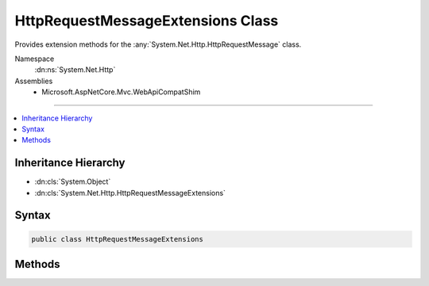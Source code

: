

HttpRequestMessageExtensions Class
==================================






Provides extension methods for the :any:`System.Net.Http.HttpRequestMessage` class.


Namespace
    :dn:ns:`System.Net.Http`
Assemblies
    * Microsoft.AspNetCore.Mvc.WebApiCompatShim

----

.. contents::
   :local:



Inheritance Hierarchy
---------------------


* :dn:cls:`System.Object`
* :dn:cls:`System.Net.Http.HttpRequestMessageExtensions`








Syntax
------

.. code-block:: csharp

    public class HttpRequestMessageExtensions








.. dn:class:: System.Net.Http.HttpRequestMessageExtensions
    :hidden:

.. dn:class:: System.Net.Http.HttpRequestMessageExtensions

Methods
-------

.. dn:class:: System.Net.Http.HttpRequestMessageExtensions
    :noindex:
    :hidden:

    
    .. dn:method:: System.Net.Http.HttpRequestMessageExtensions.CreateErrorResponse(System.Net.Http.HttpRequestMessage, System.Net.Http.InvalidByteRangeException)
    
        
    
        
        Helper method for creating an :any:`System.Net.Http.HttpResponseMessage` message with a "416 (Requested Range Not
        Satisfiable)" status code. This response can be used in combination with the
        :any:`System.Net.Http.ByteRangeStreamContent` to indicate that the requested range or
        ranges do not overlap with the current resource. The response contains a "Content-Range" header indicating
        the valid upper and lower bounds for requested ranges.
    
        
    
        
        :param request: The request.
        
        :type request: System.Net.Http.HttpRequestMessage
    
        
        :param invalidByteRangeException: An :any:`System.Net.Http.InvalidByteRangeException` instance, typically
            thrown by a :any:`System.Net.Http.ByteRangeStreamContent` instance.
        
        :type invalidByteRangeException: System.Net.Http.InvalidByteRangeException
        :rtype: System.Net.Http.HttpResponseMessage
        :return: 
            An 416 (Requested Range Not Satisfiable) error response with a Content-Range header indicating the valid
            range.
    
        
        .. code-block:: csharp
    
            public static HttpResponseMessage CreateErrorResponse(HttpRequestMessage request, InvalidByteRangeException invalidByteRangeException)
    
    .. dn:method:: System.Net.Http.HttpRequestMessageExtensions.CreateErrorResponse(System.Net.Http.HttpRequestMessage, System.Net.HttpStatusCode, Microsoft.AspNetCore.Mvc.ModelBinding.ModelStateDictionary)
    
        
    
        
        Helper method that performs content negotiation and creates a :any:`System.Net.Http.HttpResponseMessage`
        representing an error with an instance of :any:`System.Net.Http.ObjectContent\`1` wrapping an
        :any:`System.Web.Http.HttpError` for model state <em>modelState</em>. If no formatter is found, this
        method returns a response with status 406 NotAcceptable.
    
        
    
        
        :param request: The request.
        
        :type request: System.Net.Http.HttpRequestMessage
    
        
        :param statusCode: The status code of the created response.
        
        :type statusCode: System.Net.HttpStatusCode
    
        
        :param modelState: The model state.
        
        :type modelState: Microsoft.AspNetCore.Mvc.ModelBinding.ModelStateDictionary
        :rtype: System.Net.Http.HttpResponseMessage
        :return: 
            An error response for <em>modelState</em> with status code <em>statusCode</em>.
    
        
        .. code-block:: csharp
    
            public static HttpResponseMessage CreateErrorResponse(HttpRequestMessage request, HttpStatusCode statusCode, ModelStateDictionary modelState)
    
    .. dn:method:: System.Net.Http.HttpRequestMessageExtensions.CreateErrorResponse(System.Net.Http.HttpRequestMessage, System.Net.HttpStatusCode, System.Exception)
    
        
    
        
        Helper method that performs content negotiation and creates a :any:`System.Net.Http.HttpResponseMessage`
        representing an error with an instance of :any:`System.Net.Http.ObjectContent\`1` wrapping an
        :any:`System.Web.Http.HttpError` for exception <em>exception</em>. If no formatter is found, this method
        returns a response with status 406 NotAcceptable.
    
        
    
        
        :param request: The request.
        
        :type request: System.Net.Http.HttpRequestMessage
    
        
        :param statusCode: The status code of the created response.
        
        :type statusCode: System.Net.HttpStatusCode
    
        
        :param exception: The exception.
        
        :type exception: System.Exception
        :rtype: System.Net.Http.HttpResponseMessage
        :return: 
            An error response for <em>exception</em> with status code <em>statusCode</em>.
    
        
        .. code-block:: csharp
    
            public static HttpResponseMessage CreateErrorResponse(HttpRequestMessage request, HttpStatusCode statusCode, Exception exception)
    
    .. dn:method:: System.Net.Http.HttpRequestMessageExtensions.CreateErrorResponse(System.Net.Http.HttpRequestMessage, System.Net.HttpStatusCode, System.String)
    
        
    
        
        Helper method that performs content negotiation and creates a :any:`System.Net.Http.HttpResponseMessage`
        representing an error with an instance of :any:`System.Net.Http.ObjectContent\`1` wrapping an
        :any:`System.Web.Http.HttpError` with message <em>message</em>. If no formatter is found, this method
        returns a response with status 406 NotAcceptable.
    
        
    
        
        :param request: The request.
        
        :type request: System.Net.Http.HttpRequestMessage
    
        
        :param statusCode: The status code of the created response.
        
        :type statusCode: System.Net.HttpStatusCode
    
        
        :param message: The error message.
        
        :type message: System.String
        :rtype: System.Net.Http.HttpResponseMessage
        :return: 
            An error response with error message <em>message</em> and status code
            <em>statusCode</em>.
    
        
        .. code-block:: csharp
    
            public static HttpResponseMessage CreateErrorResponse(HttpRequestMessage request, HttpStatusCode statusCode, string message)
    
    .. dn:method:: System.Net.Http.HttpRequestMessageExtensions.CreateErrorResponse(System.Net.Http.HttpRequestMessage, System.Net.HttpStatusCode, System.String, System.Exception)
    
        
    
        
        Helper method that performs content negotiation and creates a :any:`System.Net.Http.HttpResponseMessage`
        representing an error with an instance of :any:`System.Net.Http.ObjectContent\`1` wrapping an
        :any:`System.Web.Http.HttpError` with error message <em>message</em> for exception
        <em>exception</em>. If no formatter is found, this method returns a response with status 406
        NotAcceptable.
    
        
    
        
        :param request: The request.
        
        :type request: System.Net.Http.HttpRequestMessage
    
        
        :param statusCode: The status code of the created response.
        
        :type statusCode: System.Net.HttpStatusCode
    
        
        :param message: The error message.
        
        :type message: System.String
    
        
        :param exception: The exception.
        
        :type exception: System.Exception
        :rtype: System.Net.Http.HttpResponseMessage
        :return: An error response for <em>exception</em> with error message <em>message</em>
            and status code <em>statusCode</em>.
    
        
        .. code-block:: csharp
    
            public static HttpResponseMessage CreateErrorResponse(HttpRequestMessage request, HttpStatusCode statusCode, string message, Exception exception)
    
    .. dn:method:: System.Net.Http.HttpRequestMessageExtensions.CreateErrorResponse(System.Net.Http.HttpRequestMessage, System.Net.HttpStatusCode, System.Web.Http.HttpError)
    
        
    
        
        Helper method that performs content negotiation and creates a :any:`System.Net.Http.HttpResponseMessage`
        representing an error with an instance of :any:`System.Net.Http.ObjectContent\`1` wrapping <em>error</em>
        as the content. If no formatter is found, this method returns a response with status 406 NotAcceptable.
    
        
    
        
        :param request: The request.
        
        :type request: System.Net.Http.HttpRequestMessage
    
        
        :param statusCode: The status code of the created response.
        
        :type statusCode: System.Net.HttpStatusCode
    
        
        :param error: The error to wrap.
        
        :type error: System.Web.Http.HttpError
        :rtype: System.Net.Http.HttpResponseMessage
        :return: 
            An error response wrapping <em>error</em> with status code <em>statusCode</em>.
    
        
        .. code-block:: csharp
    
            public static HttpResponseMessage CreateErrorResponse(HttpRequestMessage request, HttpStatusCode statusCode, HttpError error)
    
    .. dn:method:: System.Net.Http.HttpRequestMessageExtensions.CreateResponse<T>(System.Net.Http.HttpRequestMessage, System.Net.HttpStatusCode, T)
    
        
    
        
        Helper method that performs content negotiation and creates a :any:`System.Net.Http.HttpResponseMessage` with an
        instance of :any:`System.Net.Http.ObjectContent\`1` as the content if a formatter can be found. If no formatter is
        found, this method returns a response with status 406 NotAcceptable.
        configuration.
    
        
    
        
        :param request: The request.
        
        :type request: System.Net.Http.HttpRequestMessage
    
        
        :param statusCode: The status code of the created response.
        
        :type statusCode: System.Net.HttpStatusCode
    
        
        :param value: The value to wrap. Can be <code>null</code>.
        
        :type value: T
        :rtype: System.Net.Http.HttpResponseMessage
        :return: A response wrapping <em>value</em> with <em>statusCode</em>.
    
        
        .. code-block:: csharp
    
            public static HttpResponseMessage CreateResponse<T>(HttpRequestMessage request, HttpStatusCode statusCode, T value)
    
    .. dn:method:: System.Net.Http.HttpRequestMessageExtensions.CreateResponse<T>(System.Net.Http.HttpRequestMessage, System.Net.HttpStatusCode, T, System.Collections.Generic.IEnumerable<System.Net.Http.Formatting.MediaTypeFormatter>)
    
        
    
        
        Helper method that performs content negotiation and creates a :any:`System.Net.Http.HttpResponseMessage` with an
        instance of :any:`System.Net.Http.ObjectContent\`1` as the content if a formatter can be found. If no formatter is
        found, this method returns a response with status 406 NotAcceptable.
    
        
    
        
        :param request: The request.
        
        :type request: System.Net.Http.HttpRequestMessage
    
        
        :param statusCode: The status code of the created response.
        
        :type statusCode: System.Net.HttpStatusCode
    
        
        :param value: The value to wrap. Can be <code>null</code>.
        
        :type value: T
    
        
        :param formatters: The set of :any:`System.Net.Http.Formatting.MediaTypeFormatter` objects from which to choose.
        
        :type formatters: System.Collections.Generic.IEnumerable<System.Collections.Generic.IEnumerable`1>{System.Net.Http.Formatting.MediaTypeFormatter<System.Net.Http.Formatting.MediaTypeFormatter>}
        :rtype: System.Net.Http.HttpResponseMessage
        :return: A response wrapping <em>value</em> with <em>statusCode</em>.
    
        
        .. code-block:: csharp
    
            public static HttpResponseMessage CreateResponse<T>(HttpRequestMessage request, HttpStatusCode statusCode, T value, IEnumerable<MediaTypeFormatter> formatters)
    
    .. dn:method:: System.Net.Http.HttpRequestMessageExtensions.CreateResponse<T>(System.Net.Http.HttpRequestMessage, System.Net.HttpStatusCode, T, System.Net.Http.Formatting.MediaTypeFormatter)
    
        
    
        
        Helper method that creates a :any:`System.Net.Http.HttpResponseMessage` with an :any:`System.Net.Http.ObjectContent\`1`
        instance containing the provided <em>value</em> and the given <em>formatter</em>.
    
        
    
        
        :param request: The request.
        
        :type request: System.Net.Http.HttpRequestMessage
    
        
        :param statusCode: The status code of the created response.
        
        :type statusCode: System.Net.HttpStatusCode
    
        
        :param value: The value to wrap. Can be <code>null</code>.
        
        :type value: T
    
        
        :param formatter: The formatter to use.
        
        :type formatter: System.Net.Http.Formatting.MediaTypeFormatter
        :rtype: System.Net.Http.HttpResponseMessage
        :return: A response wrapping <em>value</em> with <em>statusCode</em>.
    
        
        .. code-block:: csharp
    
            public static HttpResponseMessage CreateResponse<T>(HttpRequestMessage request, HttpStatusCode statusCode, T value, MediaTypeFormatter formatter)
    
    .. dn:method:: System.Net.Http.HttpRequestMessageExtensions.CreateResponse<T>(System.Net.Http.HttpRequestMessage, System.Net.HttpStatusCode, T, System.Net.Http.Formatting.MediaTypeFormatter, System.Net.Http.Headers.MediaTypeHeaderValue)
    
        
    
        
        Helper method that creates a :any:`System.Net.Http.HttpResponseMessage` with an :any:`System.Net.Http.ObjectContent\`1`
        instance containing the provided <em>value</em> and the given <em>formatter</em>.
    
        
    
        
        :param request: The request.
        
        :type request: System.Net.Http.HttpRequestMessage
    
        
        :param statusCode: The status code of the created response.
        
        :type statusCode: System.Net.HttpStatusCode
    
        
        :param value: The value to wrap. Can be <code>null</code>.
        
        :type value: T
    
        
        :param formatter: The formatter to use.
        
        :type formatter: System.Net.Http.Formatting.MediaTypeFormatter
    
        
        :param mediaType: 
            The media type override to set on the response's content. Can be <code>null</code>.
        
        :type mediaType: System.Net.Http.Headers.MediaTypeHeaderValue
        :rtype: System.Net.Http.HttpResponseMessage
        :return: A response wrapping <em>value</em> with <em>statusCode</em>.
    
        
        .. code-block:: csharp
    
            public static HttpResponseMessage CreateResponse<T>(HttpRequestMessage request, HttpStatusCode statusCode, T value, MediaTypeFormatter formatter, MediaTypeHeaderValue mediaType)
    
    .. dn:method:: System.Net.Http.HttpRequestMessageExtensions.CreateResponse<T>(System.Net.Http.HttpRequestMessage, System.Net.HttpStatusCode, T, System.Net.Http.Formatting.MediaTypeFormatter, System.String)
    
        
    
        
        Helper method that creates a :any:`System.Net.Http.HttpResponseMessage` with an :any:`System.Net.Http.ObjectContent\`1`
        instance containing the provided <em>value</em> and the given <em>formatter</em>.
    
        
    
        
        :param request: The request.
        
        :type request: System.Net.Http.HttpRequestMessage
    
        
        :param statusCode: The status code of the created response.
        
        :type statusCode: System.Net.HttpStatusCode
    
        
        :param value: The value to wrap. Can be <code>null</code>.
        
        :type value: T
    
        
        :param formatter: The formatter to use.
        
        :type formatter: System.Net.Http.Formatting.MediaTypeFormatter
    
        
        :param mediaType: 
            The media type override to set on the response's content. Can be <code>null</code>.
        
        :type mediaType: System.String
        :rtype: System.Net.Http.HttpResponseMessage
        :return: A response wrapping <em>value</em> with <em>statusCode</em>.
    
        
        .. code-block:: csharp
    
            public static HttpResponseMessage CreateResponse<T>(HttpRequestMessage request, HttpStatusCode statusCode, T value, MediaTypeFormatter formatter, string mediaType)
    
    .. dn:method:: System.Net.Http.HttpRequestMessageExtensions.CreateResponse<T>(System.Net.Http.HttpRequestMessage, System.Net.HttpStatusCode, T, System.Net.Http.Headers.MediaTypeHeaderValue)
    
        
    
        
        Helper method that creates a :any:`System.Net.Http.HttpResponseMessage` with an :any:`System.Net.Http.ObjectContent\`1`
        instance containing the provided <em>value</em>. The given <em>mediaType</em> is used
        to find an instance of :any:`System.Net.Http.Formatting.MediaTypeFormatter`\.
    
        
    
        
        :param request: The request.
        
        :type request: System.Net.Http.HttpRequestMessage
    
        
        :param statusCode: The status code of the created response.
        
        :type statusCode: System.Net.HttpStatusCode
    
        
        :param value: The value to wrap. Can be <code>null</code>.
        
        :type value: T
    
        
        :param mediaType: 
            The media type used to look up an instance of :any:`System.Net.Http.Formatting.MediaTypeFormatter`\.
        
        :type mediaType: System.Net.Http.Headers.MediaTypeHeaderValue
        :rtype: System.Net.Http.HttpResponseMessage
        :return: A response wrapping <em>value</em> with <em>statusCode</em>.
    
        
        .. code-block:: csharp
    
            public static HttpResponseMessage CreateResponse<T>(HttpRequestMessage request, HttpStatusCode statusCode, T value, MediaTypeHeaderValue mediaType)
    
    .. dn:method:: System.Net.Http.HttpRequestMessageExtensions.CreateResponse<T>(System.Net.Http.HttpRequestMessage, System.Net.HttpStatusCode, T, System.String)
    
        
    
        
        Helper method that creates a :any:`System.Net.Http.HttpResponseMessage` with an :any:`System.Net.Http.ObjectContent\`1`
        instance containing the provided <em>value</em>. The given <em>mediaType</em> is used
        to find an instance of :any:`System.Net.Http.Formatting.MediaTypeFormatter`\.
    
        
    
        
        :param request: The request.
        
        :type request: System.Net.Http.HttpRequestMessage
    
        
        :param statusCode: The status code of the created response.
        
        :type statusCode: System.Net.HttpStatusCode
    
        
        :param value: The value to wrap. Can be <code>null</code>.
        
        :type value: T
    
        
        :param mediaType: 
            The media type used to look up an instance of :any:`System.Net.Http.Formatting.MediaTypeFormatter`\.
        
        :type mediaType: System.String
        :rtype: System.Net.Http.HttpResponseMessage
        :return: A response wrapping <em>value</em> with <em>statusCode</em>.
    
        
        .. code-block:: csharp
    
            public static HttpResponseMessage CreateResponse<T>(HttpRequestMessage request, HttpStatusCode statusCode, T value, string mediaType)
    
    .. dn:method:: System.Net.Http.HttpRequestMessageExtensions.CreateResponse<T>(System.Net.Http.HttpRequestMessage, T)
    
        
    
        
        Helper method that performs content negotiation and creates a :any:`System.Net.Http.HttpResponseMessage` with an
        instance of :any:`System.Net.Http.ObjectContent\`1` as the content and :dn:field:`System.Net.HttpStatusCode.OK`
        as the status code if a formatter can be found. If no formatter is found, this method returns a response
        with status 406 NotAcceptable.
    
        
    
        
        :param request: The request.
        
        :type request: System.Net.Http.HttpRequestMessage
    
        
        :param value: The value to wrap. Can be <code>null</code>.
        
        :type value: T
        :rtype: System.Net.Http.HttpResponseMessage
        :return: 
            A response wrapping <em>value</em> with :dn:field:`System.Net.HttpStatusCode.OK` status code.
    
        
        .. code-block:: csharp
    
            public static HttpResponseMessage CreateResponse<T>(HttpRequestMessage request, T value)
    

